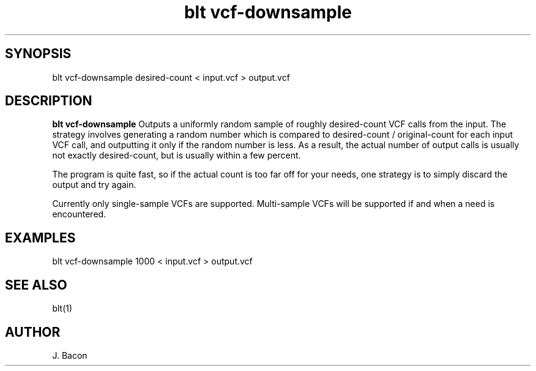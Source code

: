 .TH blt\ vcf-downsample 1

\" Convention:
\" Underline anything that is typed verbatim - commands, etc.
.SH SYNOPSIS
.PP
.nf 
.na
blt vcf-downsample desired-count < input.vcf > output.vcf
.ad
.fi

.SH DESCRIPTION

.B blt vcf-downsample
Outputs a uniformly random sample of roughly desired-count VCF calls from
the input.  The strategy involves generating a random number which is
compared to desired-count / original-count for each input VCF call, and
outputting it only if the random number is less.  As a result, the actual
number of output calls is usually not exactly desired-count, but is usually
within a few percent.

The program is quite fast, so if the actual count is too far off for your
needs, one strategy is to simply discard the output and try again.

Currently only single-sample VCFs are supported.  Multi-sample VCFs will
be supported if and when a need is encountered.

.SH EXAMPLES
.nf
.na
blt vcf-downsample 1000 < input.vcf > output.vcf
.ad
.fi

.SH SEE ALSO

blt(1)

.SH AUTHOR
.nf
.na
J. Bacon

